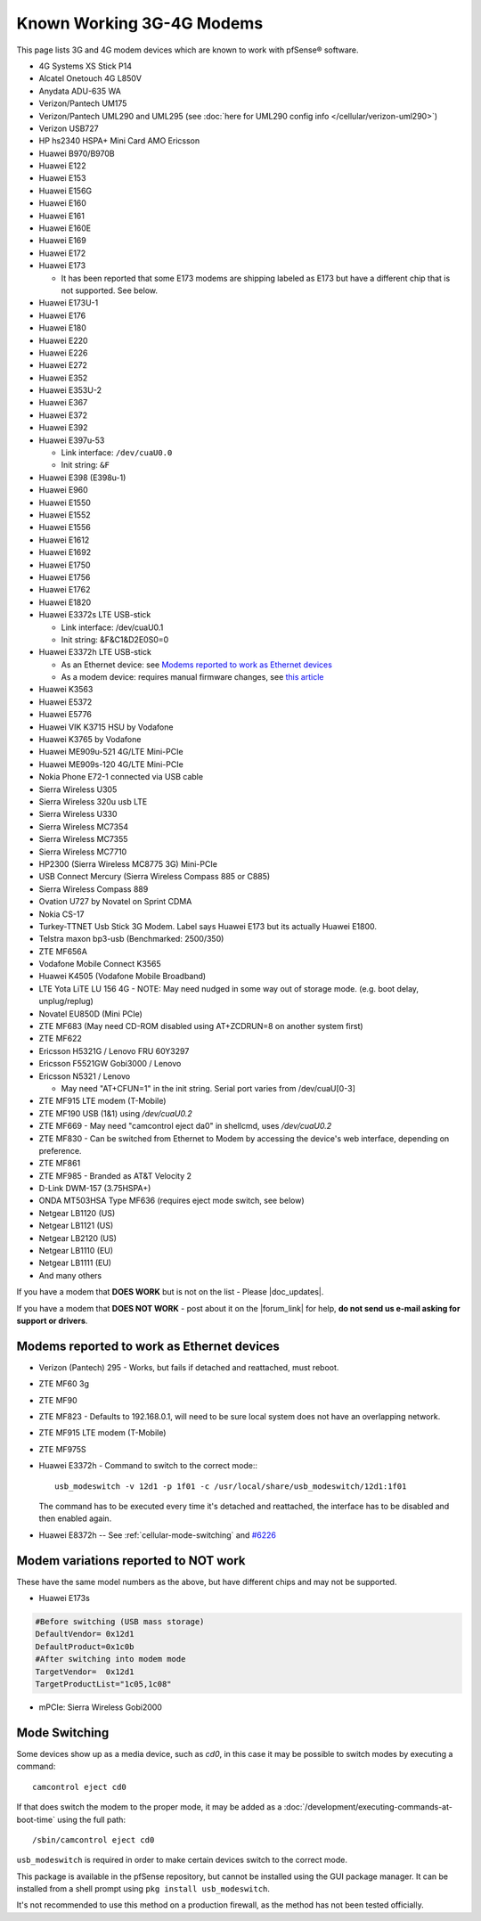 Known Working 3G-4G Modems
==========================

This page lists 3G and 4G modem devices which are known to work with
pfSense® software.

-  4G Systems XS Stick P14
-  Alcatel Onetouch 4G L850V
-  Anydata ADU-635 WA
-  Verizon/Pantech UM175
-  Verizon/Pantech UML290 and UML295 (see :doc:`here for UML290 config info </cellular/verizon-uml290>`)
-  Verizon USB727
-  HP hs2340 HSPA+ Mini Card AMO Ericsson
-  Huawei B970/B970B
-  Huawei E122
-  Huawei E153
-  Huawei E156G
-  Huawei E160
-  Huawei E161
-  Huawei E160E
-  Huawei E169
-  Huawei E172
-  Huawei E173

   -  It has been reported that some E173 modems are shipping labeled as
      E173 but have a different chip that is not supported. See below.

-  Huawei E173U-1
-  Huawei E176
-  Huawei E180
-  Huawei E220
-  Huawei E226
-  Huawei E272
-  Huawei E352
-  Huawei E353U-2
-  Huawei E367
-  Huawei E372
-  Huawei E392
-  Huawei E397u-53

   -  Link interface: ``/dev/cuaU0.0``
   -  Init string: ``&F``
   
-  Huawei E398 (E398u-1)
-  Huawei E960
-  Huawei E1550
-  Huawei E1552
-  Huawei E1556
-  Huawei E1612
-  Huawei E1692
-  Huawei E1750
-  Huawei E1756
-  Huawei E1762
-  Huawei E1820
-  Huawei E3372s LTE USB-stick

   -  Link interface: /dev/cuaU0.1
   -  Init string: &F&C1&D2E0S0=0

-  Huawei E3372h LTE USB-stick

   - As an Ethernet device: see `Modems reported to work as Ethernet devices`_
   - As a modem device: requires manual firmware changes, see
     `this article <http://www.0xf8.org/2017/01/flashing-a-huawei-e3372h-4g-lte-stick-from-hilink-to-stick-mode/>`__

-  Huawei K3563
-  Huawei E5372
-  Huawei E5776
-  Huawei VIK K3715 HSU by Vodafone
-  Huawei K3765 by Vodafone
-  Huawei ME909u-521 4G/LTE Mini-PCIe
-  Huawei ME909s-120 4G/LTE Mini-PCIe
-  Nokia Phone E72-1 connected via USB cable
-  Sierra Wireless U305
-  Sierra Wireless 320u usb LTE
-  Sierra Wireless U330
-  Sierra Wireless MC7354
-  Sierra Wireless MC7355
-  Sierra Wireless MC7710
-  HP2300 (Sierra Wireless MC8775 3G) Mini-PCIe
-  USB Connect Mercury (Sierra Wireless Compass 885 or C885)
-  Sierra Wireless Compass 889
-  Ovation U727 by Novatel on Sprint CDMA
-  Nokia CS-17
-  Turkey-TTNET Usb Stick 3G Modem. Label says Huawei E173 but its
   actually Huawei E1800.
-  Telstra maxon bp3-usb (Benchmarked: 2500/350)
-  ZTE MF656A
-  Vodafone Mobile Connect K3565
-  Huawei K4505 (Vodafone Mobile Broadband)
-  LTE Yota LiTE LU 156 4G - NOTE: May need nudged in some way out of
   storage mode. (e.g. boot delay, unplug/replug)
-  Novatel EU850D (Mini PCIe)
-  ZTE MF683 (May need CD-ROM disabled using AT+ZCDRUN=8 on another
   system first)
-  ZTE MF622
-  Ericsson H5321G / Lenovo FRU 60Y3297
-  Ericsson F5521GW Gobi3000 / Lenovo
-  Ericsson N5321 / Lenovo

   -  May need "AT+CFUN=1" in the init string. Serial port varies from
      /dev/cuaU[0-3]

-  ZTE MF915 LTE modem (T-Mobile)
-  ZTE MF190 USB (1&1) using */dev/cuaU0.2*
-  ZTE MF669 - May need "camcontrol eject da0" in shellcmd, uses
   */dev/cuaU0.2*
-  ZTE MF830 - Can be switched from Ethernet to Modem by accessing the
   device's web interface, depending on preference.
-  ZTE MF861
-  ZTE MF985 - Branded as AT&T Velocity 2
-  D-Link DWM-157 (3.75HSPA+)
-  ONDA MT503HSA Type MF636 (requires eject mode switch, see below)
-  Netgear LB1120 (US)
-  Netgear LB1121 (US)
-  Netgear LB2120 (US)
-  Netgear LB1110 (EU)
-  Netgear LB1111 (EU)

-  And many others

If you have a modem that **DOES WORK** but is not on the list - Please
|doc_updates|.

If you have a modem that **DOES NOT WORK** - post about it on the |forum_link|
for help, **do not send us e-mail asking for support or drivers**.

Modems reported to work as Ethernet devices
-------------------------------------------

- Verizon (Pantech) 295 - Works, but fails if detached and reattached,
  must reboot.
- ZTE MF60 3g
- ZTE MF90
- ZTE MF823 - Defaults to 192.168.0.1, will need to be sure local
  system does not have an overlapping network.
- ZTE MF915 LTE modem (T-Mobile)
- ZTE MF975S
- Huawei E3372h - Command to switch to the correct mode:::

    usb_modeswitch -v 12d1 -p 1f01 -c /usr/local/share/usb_modeswitch/12d1:1f01

  The command has to be executed every time it's detached and reattached,
  the interface has to be disabled and then enabled again.

- Huawei E8372h -- See :ref:`cellular-mode-switching` and `#6226
  <https://redmine.pfsense.org/issues/6226#note-2>`_


Modem variations reported to NOT work
-------------------------------------

These have the same model numbers as the above, but have different chips
and may not be supported.

- Huawei E173s

.. code::

  #Before switching (USB mass storage)
  DefaultVendor= 0x12d1
  DefaultProduct=0x1c0b
  #After switching into modem mode
  TargetVendor=  0x12d1
  TargetProductList="1c05,1c08"

- mPCIe: Sierra Wireless Gobi2000

.. _cellular-mode-switching:

Mode Switching
--------------

Some devices show up as a media device, such as *cd0*, in this case it
may be possible to switch modes by executing a command::

  camcontrol eject cd0

If that does switch the modem to the proper mode, it may be added as a
:doc:`/development/executing-commands-at-boot-time` using the full path::

  /sbin/camcontrol eject cd0

``usb_modeswitch`` is required in order to make certain devices switch to the
correct mode.

This package is available in the pfSense repository, but cannot be installed
using the GUI package manager. It can be installed from a shell prompt using
``pkg install usb_modeswitch``.

It's not recommended to use this method on a production firewall, as the method
has not been tested officially.
